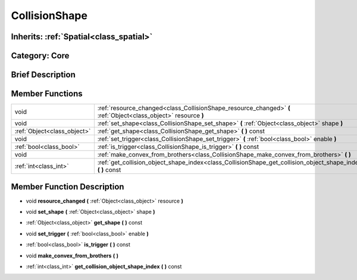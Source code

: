 .. _class_CollisionShape:

CollisionShape
==============

Inherits: :ref:`Spatial<class_spatial>`
---------------------------------------

Category: Core
--------------

Brief Description
-----------------



Member Functions
----------------

+------------------------------+-------------------------------------------------------------------------------------------------------------------+
| void                         | :ref:`resource_changed<class_CollisionShape_resource_changed>`  **(** :ref:`Object<class_object>` resource  **)** |
+------------------------------+-------------------------------------------------------------------------------------------------------------------+
| void                         | :ref:`set_shape<class_CollisionShape_set_shape>`  **(** :ref:`Object<class_object>` shape  **)**                  |
+------------------------------+-------------------------------------------------------------------------------------------------------------------+
| :ref:`Object<class_object>`  | :ref:`get_shape<class_CollisionShape_get_shape>`  **(** **)** const                                               |
+------------------------------+-------------------------------------------------------------------------------------------------------------------+
| void                         | :ref:`set_trigger<class_CollisionShape_set_trigger>`  **(** :ref:`bool<class_bool>` enable  **)**                 |
+------------------------------+-------------------------------------------------------------------------------------------------------------------+
| :ref:`bool<class_bool>`      | :ref:`is_trigger<class_CollisionShape_is_trigger>`  **(** **)** const                                             |
+------------------------------+-------------------------------------------------------------------------------------------------------------------+
| void                         | :ref:`make_convex_from_brothers<class_CollisionShape_make_convex_from_brothers>`  **(** **)**                     |
+------------------------------+-------------------------------------------------------------------------------------------------------------------+
| :ref:`int<class_int>`        | :ref:`get_collision_object_shape_index<class_CollisionShape_get_collision_object_shape_index>`  **(** **)** const |
+------------------------------+-------------------------------------------------------------------------------------------------------------------+

Member Function Description
---------------------------

.. _class_CollisionShape_resource_changed:

- void  **resource_changed**  **(** :ref:`Object<class_object>` resource  **)**

.. _class_CollisionShape_set_shape:

- void  **set_shape**  **(** :ref:`Object<class_object>` shape  **)**

.. _class_CollisionShape_get_shape:

- :ref:`Object<class_object>`  **get_shape**  **(** **)** const

.. _class_CollisionShape_set_trigger:

- void  **set_trigger**  **(** :ref:`bool<class_bool>` enable  **)**

.. _class_CollisionShape_is_trigger:

- :ref:`bool<class_bool>`  **is_trigger**  **(** **)** const

.. _class_CollisionShape_make_convex_from_brothers:

- void  **make_convex_from_brothers**  **(** **)**

.. _class_CollisionShape_get_collision_object_shape_index:

- :ref:`int<class_int>`  **get_collision_object_shape_index**  **(** **)** const


